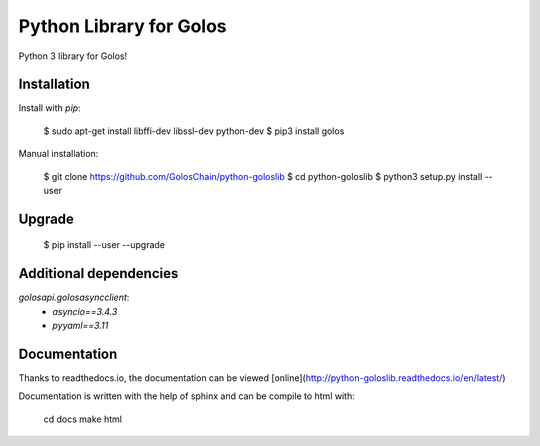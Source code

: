 Python Library for Golos
========================

Python 3 library for Golos!

Installation
------------

Install with `pip`:

    $ sudo apt-get install libffi-dev libssl-dev python-dev
    $ pip3 install golos

Manual installation:

    $ git clone https://github.com/GolosChain/python-goloslib
    $ cd python-goloslib
    $ python3 setup.py install --user

Upgrade
-------

    $ pip install --user --upgrade

Additional dependencies
-----------------------

`golosapi.golosasyncclient`:
 * `asyncio==3.4.3`
 * `pyyaml==3.11`

Documentation
-------------

Thanks to readthedocs.io, the documentation can be viewed
[online](http://python-goloslib.readthedocs.io/en/latest/)

Documentation is written with the help of sphinx and can be compile to
html with:

    cd docs
    make html



